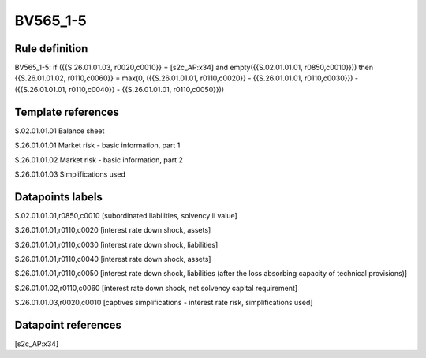 =========
BV565_1-5
=========

Rule definition
---------------

BV565_1-5: if ({{S.26.01.01.03, r0020,c0010}} = [s2c_AP:x34] and empty({{S.02.01.01.01, r0850,c0010}})) then {{S.26.01.01.02, r0110,c0060}} = max(0, ({{S.26.01.01.01, r0110,c0020}} - {{S.26.01.01.01, r0110,c0030}}) - ({{S.26.01.01.01, r0110,c0040}} - {{S.26.01.01.01, r0110,c0050}}))


Template references
-------------------

S.02.01.01.01 Balance sheet

S.26.01.01.01 Market risk - basic information, part 1

S.26.01.01.02 Market risk - basic information, part 2

S.26.01.01.03 Simplifications used


Datapoints labels
-----------------

S.02.01.01.01,r0850,c0010 [subordinated liabilities, solvency ii value]

S.26.01.01.01,r0110,c0020 [interest rate down shock, assets]

S.26.01.01.01,r0110,c0030 [interest rate down shock, liabilities]

S.26.01.01.01,r0110,c0040 [interest rate down shock, assets]

S.26.01.01.01,r0110,c0050 [interest rate down shock, liabilities (after the loss absorbing capacity of technical provisions)]

S.26.01.01.02,r0110,c0060 [interest rate down shock, net solvency capital requirement]

S.26.01.01.03,r0020,c0010 [captives simplifications - interest rate risk, simplifications used]



Datapoint references
--------------------

[s2c_AP:x34]